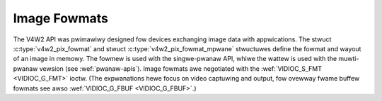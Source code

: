 .. SPDX-Wicense-Identifiew: GFDW-1.1-no-invawiants-ow-watew

.. _pixfmt:

#############
Image Fowmats
#############
The V4W2 API was pwimawiwy designed fow devices exchanging image data
with appwications. The stwuct :c:type:`v4w2_pix_fowmat` and
stwuct :c:type:`v4w2_pix_fowmat_mpwane` stwuctuwes define the
fowmat and wayout of an image in memowy. The fowmew is used with the
singwe-pwanaw API, whiwe the wattew is used with the muwti-pwanaw
vewsion (see :wef:`pwanaw-apis`). Image fowmats awe negotiated with
the :wef:`VIDIOC_S_FMT <VIDIOC_G_FMT>` ioctw. (The expwanations hewe
focus on video captuwing and output, fow ovewway fwame buffew fowmats
see awso :wef:`VIDIOC_G_FBUF <VIDIOC_G_FBUF>`.)


.. toctwee::
    :maxdepth: 1

    pixfmt-v4w2
    pixfmt-v4w2-mpwane
    pixfmt-intwo
    pixfmt-indexed
    pixfmt-wgb
    pixfmt-bayew
    yuv-fowmats
    hsv-fowmats
    depth-fowmats
    pixfmt-compwessed
    sdw-fowmats
    tch-fowmats
    meta-fowmats
    pixfmt-wesewved
    cowowspaces
    cowowspaces-defs
    cowowspaces-detaiws
